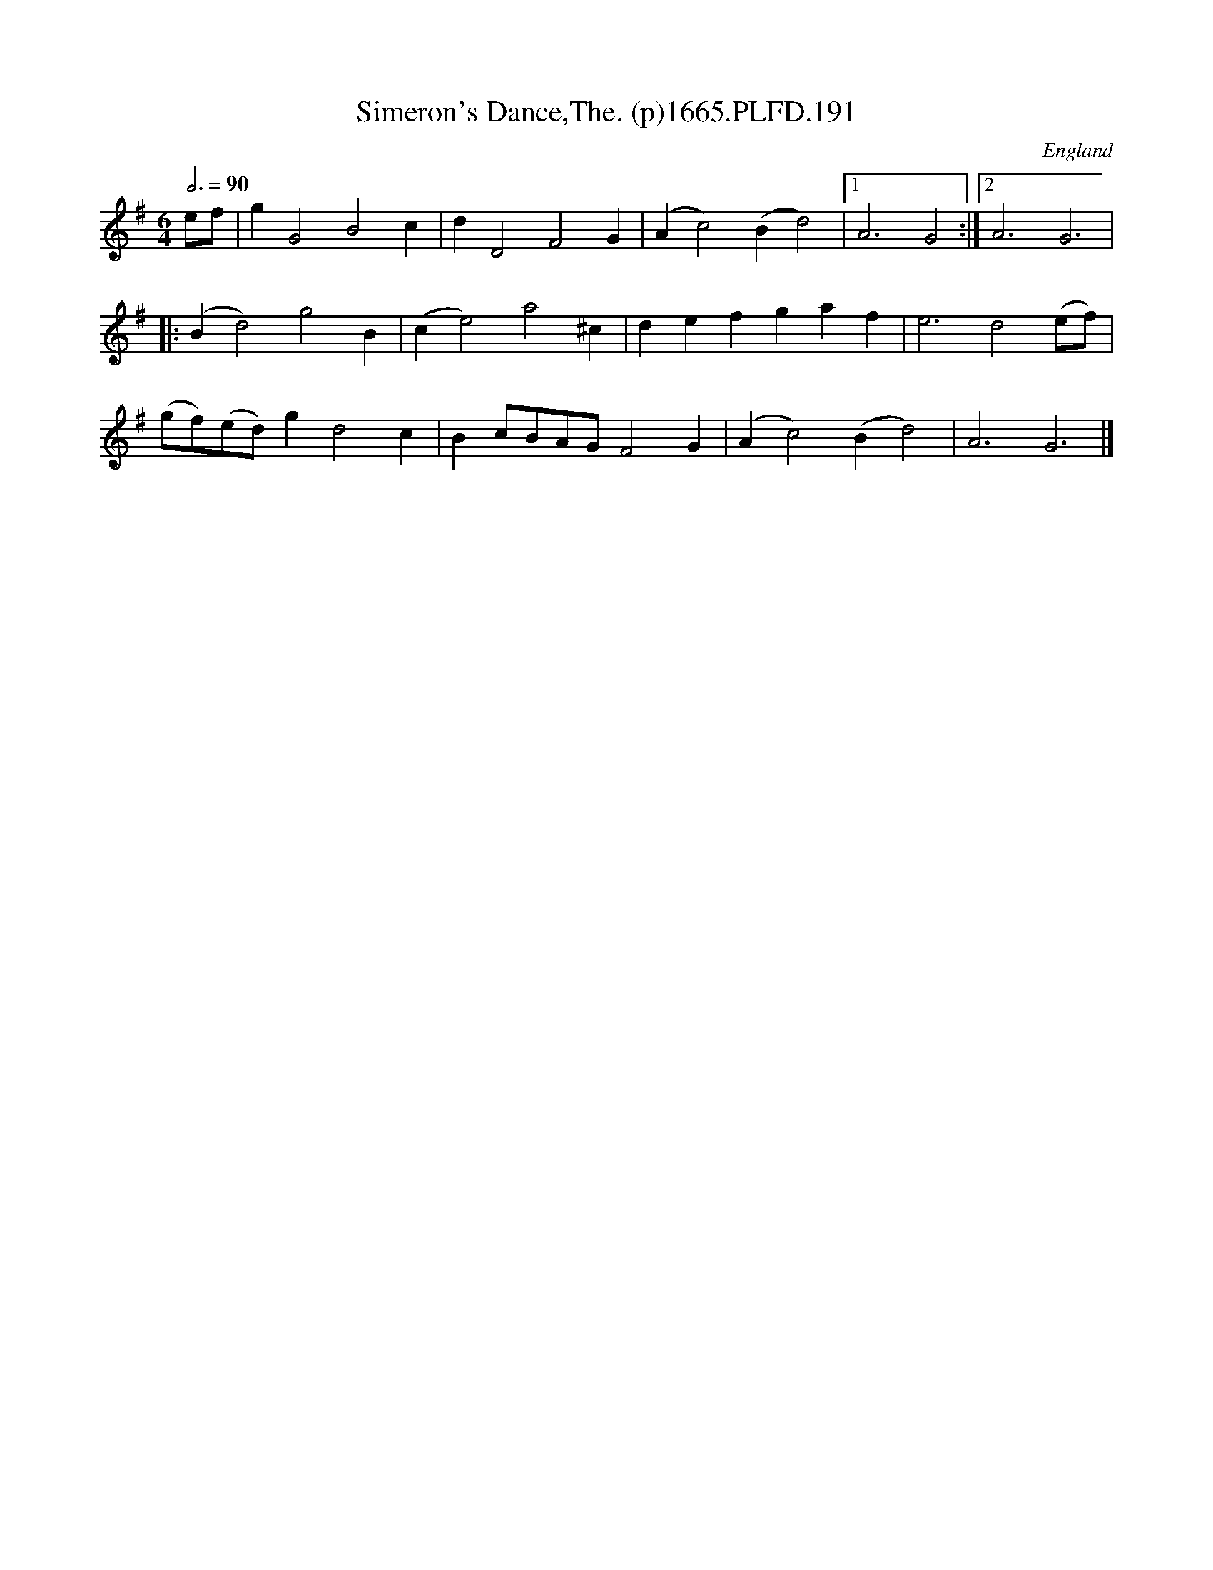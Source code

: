 X:191
T:Simeron's Dance,The. (p)1665.PLFD.191
M:6/4
L:1/4
Q:3/4=90
S:Playford, Dancing Master,2nd Supp. to 3rd Ed.,1665
O:England
H:166
Z:Chris Partington
K:G
e/f/|gG2B2c|dD2F2G|(Ac2)(Bd2)|1A3G2:|2A3G3|
|:(Bd2)g2B|(ce2)a2^c|defgaf|e3d2(e/f/)|
(g/f/)(e/d/)gd2c|Bc/B/A/G/F2G|(Ac2)(Bd2)|A3G3|]
